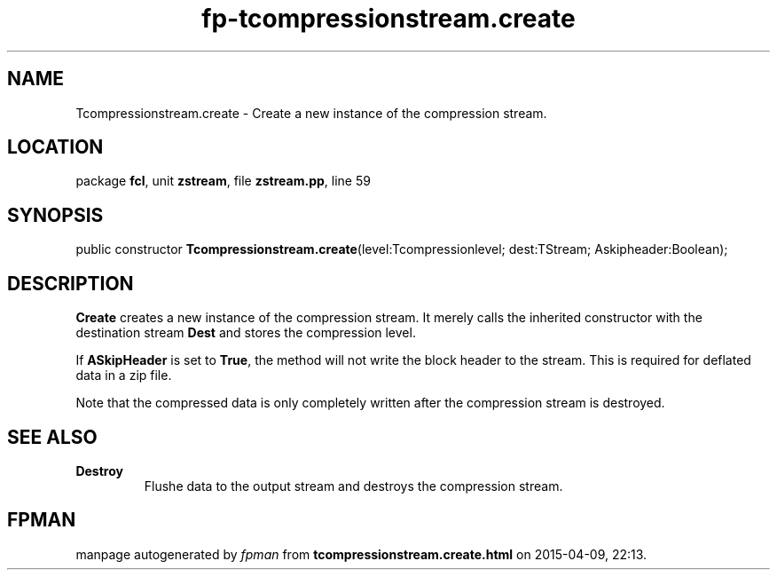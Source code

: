 .\" file autogenerated by fpman
.TH "fp-tcompressionstream.create" 3 "2014-03-14" "fpman" "Free Pascal Programmer's Manual"
.SH NAME
Tcompressionstream.create - Create a new instance of the compression stream.
.SH LOCATION
package \fBfcl\fR, unit \fBzstream\fR, file \fBzstream.pp\fR, line 59
.SH SYNOPSIS
public constructor \fBTcompressionstream.create\fR(level:Tcompressionlevel; dest:TStream; Askipheader:Boolean);
.SH DESCRIPTION
\fBCreate\fR creates a new instance of the compression stream. It merely calls the inherited constructor with the destination stream \fBDest\fR and stores the compression level.

If \fBASkipHeader\fR is set to \fBTrue\fR, the method will not write the block header to the stream. This is required for deflated data in a zip file.

Note that the compressed data is only completely written after the compression stream is destroyed.


.SH SEE ALSO
.TP
.B Destroy
Flushe data to the output stream and destroys the compression stream.

.SH FPMAN
manpage autogenerated by \fIfpman\fR from \fBtcompressionstream.create.html\fR on 2015-04-09, 22:13.

